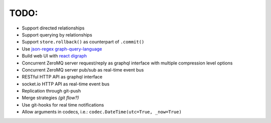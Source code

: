 TODO:
-----

- Support directed relationships
- Support querying by relationships
- Support ``store.rollback()`` as counterpart of ``.commit()``
- Use `json-regex graph-query-language <https://jrgql.github.io/>`_
- Build web UI with `react digraph <https://github.com/uber/react-digraph>`_
- Concurrent ZeroMQ server request/reply as graphql interface with multiple compression level options
- Concurrent ZeroMQ server pub/sub as real-time event bus
- RESTful HTTP API as graphql interface
- socket.io HTTP API as real-time event bus
- Replication through git-push
- Merge strategies *(git flow?)*
- Use git-hooks for real time notifications
- Allow arguments in codecs, i.e.: ``codec.DateTime(utc=True, _now=True)``
